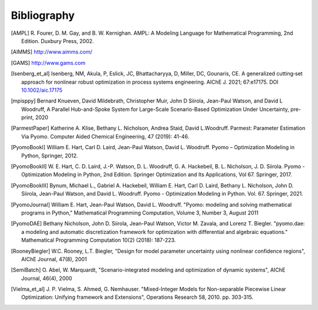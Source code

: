 Bibliography
============

.. [AMPL] R. Fourer, D. M. Gay, and B. W. Kernighan. AMPL: A Modeling
          Language for Mathematical Programming, 2nd Edition.  Duxbury
          Press, 2002.

.. [AIMMS] http://www.aimms.com/

.. [GAMS] http://www.gams.com

.. [Isenberg_et_al] Isenberg, NM, Akula, P, Eslick, JC, Bhattacharyya, D,
   Miller, DC, Gounaris, CE. A generalized cutting‐set approach for
   nonlinear robust optimization in process systems
   engineering. AIChE J. 2021; 67:e17175. DOI `10.1002/aic.17175
   <https://aiche.onlinelibrary.wiley.com/doi/abs/10.1002/aic.17175>`_

.. [mpisppy] Bernard Knueven, David Mildebrath, Christopher Muir,
   John D Siirola, Jean-Paul Watson, and David L Woodruff, A Parallel 
   Hub-and-Spoke System for Large-Scale Scenario-Based Optimization 
   Under Uncertainty, pre-print, 2020
  
.. [ParmestPaper] Katherine A. Klise, Bethany L. Nicholson, Andrea
   Staid, David L.Woodruff.  Parmest: Parameter Estimation Via Pyomo.
   Computer Aided Chemical Engineering, 47 (2019): 41-46.

.. [PyomoBookI] William E. Hart, Carl D. Laird, Jean-Paul Watson,
                David L. Woodruff. Pyomo – Optimization Modeling in
                Python, Springer, 2012.

.. [PyomoBookII] W. E. Hart, C. D. Laird,
                 J.-P. Watson, D. L. Woodruff, G. A. Hackebeil, B. L. Nicholson, 
                 J. D. Siirola. Pyomo - Optimization Modeling in Python,
                 2nd Edition.  Springer Optimization and Its
                 Applications, Vol 67.  Springer, 2017.

.. [PyomoBookIII] Bynum, Michael L., Gabriel A. Hackebeil,
                  William E. Hart, Carl D. Laird, Bethany L. Nicholson,
                  John D. Siirola, Jean-Paul Watson, and David L. Woodruff.
                  Pyomo - Optimization Modeling in Python.
                  Vol. 67. Springer, 2021.

.. [PyomoJournal] William E. Hart, Jean-Paul Watson, David L. Woodruff.
                  "Pyomo: modeling and solving mathematical programs in
                  Python," Mathematical Programming Computation, Volume
                  3, Number 3, August 2011

.. [PyomoDAE] Bethany Nicholson, John D. Siirola, Jean-Paul Watson,
              Victor M. Zavala, and Lorenz T. Biegler. "pyomo.dae: a
              modeling and automatic discretization framework for
              optimization with differential and algebraic equations."
              Mathematical Programming Computation 10(2) (2018):
              187-223.

.. [RooneyBiegler] W.C. Rooney, L.T. Biegler, "Design for model parameter 
                   uncertainty using nonlinear confidence regions", AIChE 
                   Journal, 47(8), 2001
		  
.. [SemiBatch] O. Abel, W. Marquardt, "Scenario-integrated modeling and 
               optimization of dynamic systems", AIChE Journal, 46(4), 2000

.. [Vielma_et_al] J. P. Vielma, S. Ahmed, G. Nemhauser. "Mixed-Integer
                  Models for Non-separable Piecewise Linear
                  Optimization: Unifying framework and Extensions",
                  Operations Research 58, 2010. pp. 303-315.

